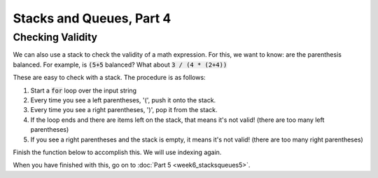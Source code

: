 Stacks and Queues, Part 4
=========================

Checking Validity
-----------------

We can also use a stack to check the validity of a math expression. 
For this, we want to know: are the parenthesis balanced.
For example, is :code:`(5+5`  balanced?  What about :code:`3 / (4 * (2+4))`

These are easy to check with a stack.  The procedure is as follows:

1. Start a :code:`for` loop over the input string
2. Every time you see a left parentheses, '(', push it onto the stack.
3. Every time you see a right parentheses, ')', pop it from the stack.
4. If the loop ends and there are items left on the stack, that means it's not valid! (there are too many left parentheses)
5. If you see a right parentheses and the stack is empty, it means it's not valid! (there are too many right parentheses)

Finish the function below to accomplish this.  We will use indexing again. 

.. code-block:: python
    :linenos:
    
    from collections import deque

    def validity_checking(in_string):
        
        stack = queue()
        
        num_characters = len(in_string)
        
        for index in range(num_characters):
            current_character = in_string[index]
        

    assert validity_checking("(x)") == True
    assert validity_checking("((y)") == False
    assert validity_checking("(z))") == False
    
    assert validity_checking("((a))") == True
    assert validity_checking("((a+b)))") == False
    assert validity_checking("(((42)") == False

    

When you have finished with this, go on to :doc:`Part 5 <week6_stacksqueues5>`.